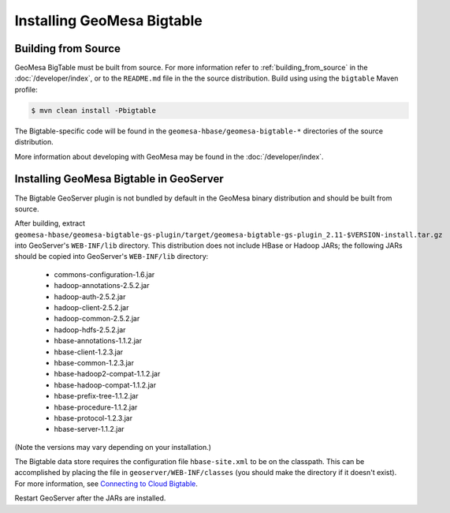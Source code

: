 Installing GeoMesa Bigtable
===========================

.. _bigtable_install_source:

Building from Source
--------------------

GeoMesa BigTable must be built from source. For more information refer
to :ref:`building_from_source` in the :doc:`/developer/index`, or to the
``README.md`` file in the the source distribution. Build using using the
``bigtable`` Maven profile:

.. code-block:: bash

    $ mvn clean install -Pbigtable

The Bigtable-specific code will be found in the ``geomesa-hbase/geomesa-bigtable-*``
directories of the source distribution.

More information about developing with GeoMesa may be found in the :doc:`/developer/index`.

.. _install_bigtable_geoserver:

Installing GeoMesa Bigtable in GeoServer
----------------------------------------

The Bigtable GeoServer plugin is not bundled by default in the GeoMesa binary distribution
and should be built from source.

After building, extract ``geomesa-hbase/geomesa-bigtable-gs-plugin/target/geomesa-bigtable-gs-plugin_2.11-$VERSION-install.tar.gz``
into GeoServer's ``WEB-INF/lib`` directory. This distribution does not include HBase or Hadoop JARs; the following JARs
should be copied into GeoServer's ``WEB-INF/lib`` directory:

 * commons-configuration-1.6.jar
 * hadoop-annotations-2.5.2.jar
 * hadoop-auth-2.5.2.jar
 * hadoop-client-2.5.2.jar
 * hadoop-common-2.5.2.jar
 * hadoop-hdfs-2.5.2.jar
 * hbase-annotations-1.1.2.jar
 * hbase-client-1.2.3.jar
 * hbase-common-1.2.3.jar
 * hbase-hadoop2-compat-1.1.2.jar
 * hbase-hadoop-compat-1.1.2.jar
 * hbase-prefix-tree-1.1.2.jar
 * hbase-procedure-1.1.2.jar
 * hbase-protocol-1.2.3.jar
 * hbase-server-1.1.2.jar

(Note the versions may vary depending on your installation.)

The Bigtable data store requires the configuration file ``hbase-site.xml`` to be on the classpath. This can
be accomplished by placing the file in ``geoserver/WEB-INF/classes`` (you should make the directory if it
doesn't exist). For more information, see `Connecting to Cloud Bigtable
<https://cloud.google.com/bigtable/docs/connecting-hbase>`__.

Restart GeoServer after the JARs are installed.